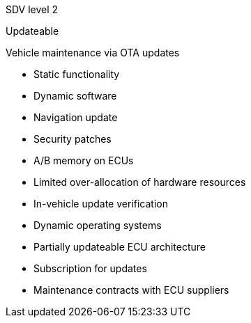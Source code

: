 
// tag::Lvl[]
[.lvl]#SDV level 2#
// end::Lvl[]

// tag::Lvlname[]
Updateable
// end::Lvlname[]

// tag::Experience[]
Vehicle maintenance via OTA updates
// end::Experience[]

// tag::Adaptability[]
* Static functionality
* Dynamic software
// end::Adaptability[]

// tag::Examples[]
* Navigation update
* Security patches
// end::Examples[]

// tag::EEarchEnablers[]
* A/B memory on ECUs
* Limited over-allocation of hardware resources
// end::EEarchEnablers[]

// tag::SWarchEnablers[]
* In-vehicle update verification
* Dynamic operating systems
* Partially updateable ECU architecture
// end::SWarchEnablers[]

// tag::DevEnablers[]
// end::DevEnablers[]

// tag::BizEnablers[]
* Subscription for updates
* Maintenance contracts with ECU suppliers
// end::BizEnablers[]
